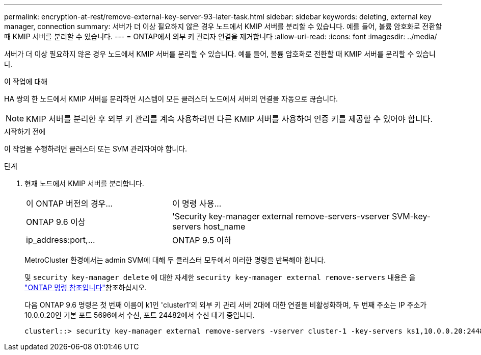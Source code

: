 ---
permalink: encryption-at-rest/remove-external-key-server-93-later-task.html 
sidebar: sidebar 
keywords: deleting, external key manager, connection 
summary: 서버가 더 이상 필요하지 않은 경우 노드에서 KMIP 서버를 분리할 수 있습니다. 예를 들어, 볼륨 암호화로 전환할 때 KMIP 서버를 분리할 수 있습니다. 
---
= ONTAP에서 외부 키 관리자 연결을 제거합니다
:allow-uri-read: 
:icons: font
:imagesdir: ../media/


[role="lead"]
서버가 더 이상 필요하지 않은 경우 노드에서 KMIP 서버를 분리할 수 있습니다. 예를 들어, 볼륨 암호화로 전환할 때 KMIP 서버를 분리할 수 있습니다.

.이 작업에 대해
HA 쌍의 한 노드에서 KMIP 서버를 분리하면 시스템이 모든 클러스터 노드에서 서버의 연결을 자동으로 끊습니다.


NOTE: KMIP 서버를 분리한 후 외부 키 관리를 계속 사용하려면 다른 KMIP 서버를 사용하여 인증 키를 제공할 수 있어야 합니다.

.시작하기 전에
이 작업을 수행하려면 클러스터 또는 SVM 관리자여야 합니다.

.단계
. 현재 노드에서 KMIP 서버를 분리합니다.
+
[cols="35,65"]
|===


| 이 ONTAP 버전의 경우... | 이 명령 사용... 


 a| 
ONTAP 9.6 이상
 a| 
'Security key-manager external remove-servers-vserver SVM-key-servers host_name|ip_address:port,...



 a| 
ONTAP 9.5 이하
 a| 
'Security key-manager delete-address key_management_server_ipaddress

|===
+
MetroCluster 환경에서는 admin SVM에 대해 두 클러스터 모두에서 이러한 명령을 반복해야 합니다.

+
및 `security key-manager delete` 에 대한 자세한 `security key-manager external remove-servers` 내용은 을 link:https://docs.netapp.com/us-en/ontap-cli/search.html?q=security+key-manager["ONTAP 명령 참조입니다"^]참조하십시오.

+
다음 ONTAP 9.6 명령은 첫 번째 이름이 k1인 'cluster1'의 외부 키 관리 서버 2대에 대한 연결을 비활성화하며, 두 번째 주소는 IP 주소가 10.0.0.20인 기본 포트 5696에서 수신, 포트 24482에서 수신 대기 중입니다.

+
[listing]
----
clusterl::> security key-manager external remove-servers -vserver cluster-1 -key-servers ks1,10.0.0.20:24482
----

